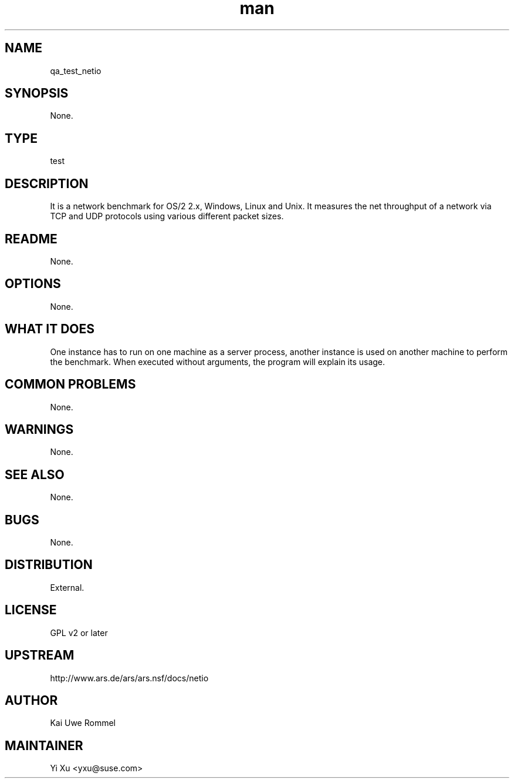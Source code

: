 ." Manpage for qa_test_netio.
." Contact Yi Xu <yxu@suse.com> to correct errors or typos.
.TH man 8 "10 Dec 2012" "1.0" "qa_test_netio man page"
.SH NAME
qa_test_netio
.SH SYNOPSIS
None.
.SH TYPE
test
.SH DESCRIPTION
It is a network benchmark for OS/2 2.x, Windows, Linux and Unix. It measures the net throughput of a network via TCP and UDP protocols using various different packet sizes.
.br
.SH README
None.
.SH OPTIONS
None.
.SH WHAT IT DOES
One instance has to run on one machine as a server process, another instance is used on another machine to perform the benchmark. When executed without arguments, the program will explain its usage.
.SH COMMON PROBLEMS
None.
.SH WARNINGS
None.
.SH SEE ALSO
None.
.SH BUGS
None.
.SH DISTRIBUTION
External.
.SH LICENSE
GPL v2 or later
.SH UPSTREAM
http://www.ars.de/ars/ars.nsf/docs/netio
.SH AUTHOR
Kai Uwe Rommel
.SH MAINTAINER
Yi Xu <yxu@suse.com>
